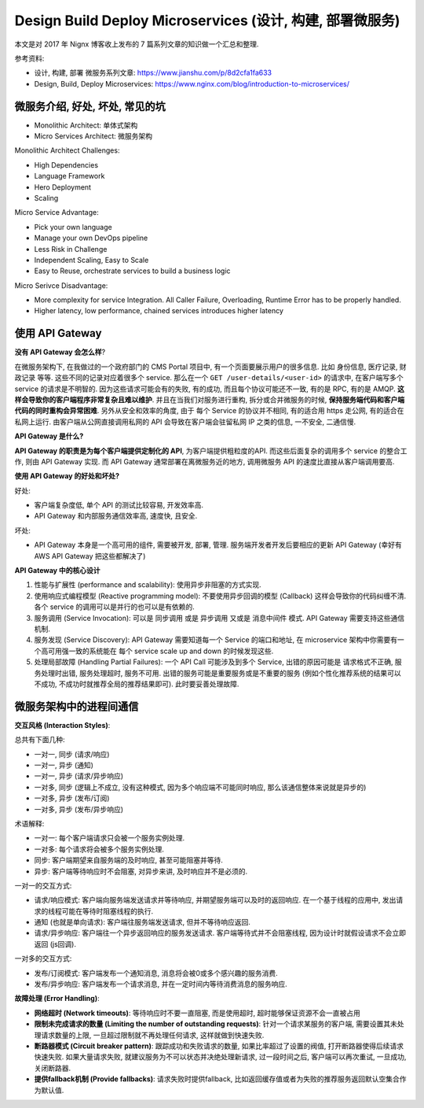 .. _design-build-deploy-microservices:

Design Build Deploy Microservices (设计, 构建, 部署微服务)
==============================================================================

本文是对 2017 年 Nignx 博客收上发布的 7 篇系列文章的知识做一个汇总和整理.

.. contents::
    :depth:
    :local:

参考资料:

- 设计, 构建, 部署 微服务系列文章: https://www.jianshu.com/p/8d2cfa1fa633
- Design, Build, Deploy Microservices: https://www.nginx.com/blog/introduction-to-microservices/


微服务介绍, 好处, 坏处, 常见的坑
------------------------------------------------------------------------------

- Monolithic Architect: 单体式架构
- Micro Services Architect: 微服务架构

Monolithic Architect Challenges:

- High Dependencies
- Language Framework
- Hero Deployment
- Scaling

Micro Service Advantage:

- Pick your own language
- Manage your own DevOps pipeline
- Less Risk in Challenge
- Independent Scaling, Easy to Scale
- Easy to Reuse, orchestrate services to build a business logic

Micro Serivce Disadvantage:

- More complexity for service Integration. All Caller Failure, Overloading, Runtime Error has to be properly handled.
- Higher latency, low performance, chained services introduces higher latency


使用 API Gateway
------------------------------------------------------------------------------

**没有 API Gateway 会怎么样**?

在微服务架构下, 在我做过的一个政府部门的 CMS Portal 项目中, 有一个页面要展示用户的很多信息. 比如 身份信息, 医疗记录, 财政记录 等等. 这些不同的记录对应着很多个 service. 那么在一个 ``GET /user-details/<user-id>`` 的请求中, 在客户端写多个 service 的请求是不明智的. 因为这些请求可能会有的失败, 有的成功, 而且每个协议可能还不一致, 有的是 RPC, 有的是 AMQP. **这样会导致你的客户端程序非常复杂且难以维护**. 并且在当我们对服务进行重构, 拆分或合并微服务的时候, **保持服务端代码和客户端代码的同时重构会异常困难**. 另外从安全和效率的角度, 由于 每个 Service 的协议并不相同, 有的适合用 https 走公网, 有的适合在私网上运行. 由客户端从公网直接调用私网的 API 会导致在客户端会驻留私网 IP 之类的信息, 一不安全, 二通信慢.

**API Gateway 是什么?**

**API Gateway 的职责是为每个客户端提供定制化的 API**, 为客户端提供粗粒度的API. 而这些后面复杂的调用多个 service 的整合工作, 则由 API Gateway 实现. 而 API Gateway 通常部署在离微服务近的地方, 调用微服务 API 的速度比直接从客户端调用要高.

**使用 API Gateway 的好处和坏处?**

好处:

- 客户端复杂度低, 单个 API 的测试比较容易, 开发效率高.
- API Gateway 和内部服务通信效率高, 速度快, 且安全.

坏处:

- API Gateway 本身是一个高可用的组件, 需要被开发, 部署, 管理. 服务端开发者开发后要相应的更新 API Gateway (幸好有 AWS API Gateway 把这些都解决了)

**API Gateway 中的核心设计**

1. 性能与扩展性 (performance and scalability): 使用异步非阻塞的方式实现.
2. 使用响应式编程模型 (Reactive programming model): 不要使用异步回调的模型 (Callback) 这样会导致你的代码纠缠不清. 各个 service 的调用可以是并行的也可以是有依赖的.
3. 服务调用 (Service Invocation): 可以是 同步调用 或是 异步调用 又或是 消息中间件 模式. API Gateway 需要支持这些通信机制.
4. 服务发现 (Service Discovery): API Gateway 需要知道每一个 Service 的端口和地址, 在 microservice 架构中你需要有一个高可用强一致的系统能在 每个 service scale up and down 的时候发现这些.
5. 处理局部故障 (Handling Partial Failures): 一个 API Call 可能涉及到多个 Service, 出错的原因可能是 请求格式不正确, 服务处理时出错, 服务处理超时, 服务不可用. 出错的服务可能是重要服务或是不重要的服务 (例如个性化推荐系统的结果可以不成功, 不成功时就推荐全局的推荐结果即可). 此时要妥善处理故障.


微服务架构中的进程间通信
------------------------------------------------------------------------------

**交互风格 (Interaction Styles)**:

总共有下面几种:

- 一对一, 同步 (请求/响应)
- 一对一, 异步 (通知)
- 一对一, 异步 (请求/异步响应)

- 一对多, 同步 (逻辑上不成立, 没有这种模式, 因为多个响应端不可能同时响应, 那么该通信整体来说就是异步的)
- 一对多, 异步 (发布/订阅)
- 一对多, 异步 (发布/异步响应)

术语解释:

- 一对一: 每个客户端请求只会被一个服务实例处理.
- 一对多: 每个请求将会被多个服务实例处理.
- 同步: 客户端期望来自服务端的及时响应, 甚至可能阻塞并等待.
- 异步: 客户端等待响应时不会阻塞, 对异步来讲, 及时响应并不是必须的.

一对一的交互方式:

- 请求/响应模式: 客户端向服务端发送请求并等待响应, 并期望服务端可以及时的返回响应. 在一个基于线程的应用中, 发出请求的线程可能在等待时阻塞线程的执行.
- 通知 (也就是单向请求): 客户端往服务端发送请求, 但并不等待响应返回.
- 请求/异步响应: 客户端往一个异步返回响应的服务发送请求. 客户端等待式并不会阻塞线程, 因为设计时就假设请求不会立即返回 (js回调).

一对多的交互方式:

- 发布/订阅模式: 客户端发布一个通知消息, 消息将会被0或多个感兴趣的服务消费.
- 发布/异步响应: 客户端发布一个请求消息, 并在一定时间内等待消费消息的服务响应.

**故障处理 (Error Handling)**:

- **网络超时 (Network timeouts)**: 等待响应时不要一直阻塞, 而是使用超时, 超时能够保证资源不会一直被占用
- **限制未完成请求的数量 (Limiting the number of outstanding requests)**: 针对一个请求某服务的客户端, 需要设置其未处理请求数量的上限, 一旦超过限制就不再处理任何请求, 这样就做到快速失败.
- **断路器模式 (Circuit breaker pattern)**: 跟踪成功和失败请求的数量, 如果比率超过了设置的阀值, 打开断路器使得后续请求快速失败. 如果大量请求失败, 就建议服务为不可以状态并决绝处理新请求, 过一段时间之后, 客户端可以再次重试, 一旦成功, 关闭断路器.
- **提供fallback机制 (Provide fallbacks)**: 请求失败时提供fallback, 比如返回缓存值或者为失败的推荐服务返回默认空集合作为默认值.
